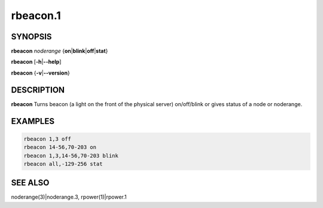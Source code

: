 
#########
rbeacon.1
#########

.. highlight:: perl


********
SYNOPSIS
********


\ **rbeacon**\  \ *noderange*\  {\ **on**\ |\ **blink**\ |\ **off**\ |\ **stat**\ }

\ **rbeacon**\  [\ **-h**\ |\ **--help**\ ]

\ **rbeacon**\  {\ **-v**\ |\ **--version**\ }


***********
DESCRIPTION
***********


\ **rbeacon**\  Turns beacon (a light on the front of the physical server) on/off/blink or gives status of a node or noderange.


********
EXAMPLES
********



.. code-block:: perl

    rbeacon 1,3 off
    rbeacon 14-56,70-203 on
    rbeacon 1,3,14-56,70-203 blink
    rbeacon all,-129-256 stat



********
SEE ALSO
********


noderange(3)|noderange.3, rpower(1)|rpower.1

